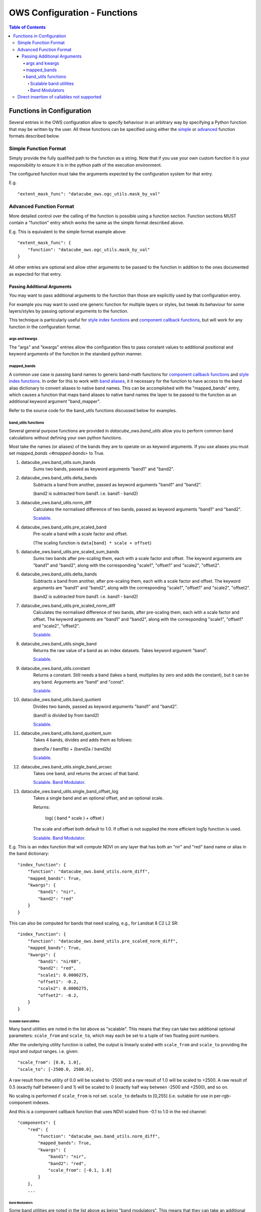 =============================
OWS Configuration - Functions
=============================

.. contents:: Table of Contents

--------------------------
Functions in Configuration
--------------------------

Several entries in the OWS configuration allow to specify
behaviour in an arbitrary way by specifying a Python function
that may be written by the user.  All these functions can be
specified using either the `simple <#simple-function-format>`_ or
`advanced <#advanced-function-format>`_ function formats described below.

Simple Function Format
======================

Simply provide the fully qualified path to the function as
a string.  Note that if you use your own custom function it
is your responsibility to ensure it is in the python path of
the execution environment.

The configured function must take the arguments expected by
the configuration system for that entry.

E.g.

::

    "extent_mask_func": "datacube_ows.ogc_utils.mask_by_val"

Advanced Function Format
========================

More detailed control over the calling of the function is possible
using a function section.  Function sections MUST contain
a "function" entry which works the same as the simple format
described above.

E.g. This is equivalent to the simple format example above:

::

    "extent_mask_func": {
        "function": "datacube_ows.ogc_utils.mask_by_val"
    }

All other entries are optional and allow other arguments to
be passed to the function in addition to the ones documented
as expected for that entry.

Passing Additional Arguments
----------------------------

You may want to pass additional arguments to the
function than those are explicitly used by that
configuration entry.

For example you may want to used one generic function
for multiple layers or styles, but tweak its behaviour
for some layers/styles by passing optional arguments
to the function.

This technique is particularly useful for
`style index functions <https://datacube-ows.readthedocs.io/en/latest/cfg_colourramp_styles.html#index-function>`__
and `component callback functions <https://datacube-ows.readthedocs.io/en/latest/cfg_component_styles.html#callback-function-components>`_,
but will work for any function in the configuration format.

args and kwargs
+++++++++++++++

The "args" and "kwargs" entries allow the configuration files
to pass constant values to additional positional and keyword
arguments of the function in the standard python manner.

mapped_bands
++++++++++++

A common use case is passing band names to generic band-math
functions for
`component callback functions <https://datacube-ows.readthedocs.io/en/latest/cfg_component_styles.html#callback-function-components>`_
and
`style index functions <https://datacube-ows.readthedocs.io/en/latest/cfg_colourramp_styles.html#index-function>`__.
In order for this to work with
`band aliases <https://datacube-ows.readthedocs.io/en/latest/cfg_layers.html#bands-dictionary-bands>`_,
it it necessary for the function
to have access to the band alias dictionary to convert aliases
to native band names.  This can be accomplished with the
"mapped_bands" entry, which causes a function that maps
band aliases to native band names the layer to be passed
to the function as an additional keyword argument "band_mapper".

Refer to the source code for the band_utils functions discussed below
for examples.

band_utils functions
++++++++++++++++++++

Several general purpose functions are provided in
`datacube_ows.band_utils` allow you to perform common
band calculations without defining your own python
functions.

Most take the names (or aliases) of the bands they are
to operate on as keyword arguments.  If you use aliases you
must set `mapped_bands <#mapped-bands>` to
True.

1. datacube_ows.band_utils.sum_bands
    Sums two bands, passed as keyword arguments "band1" and "band2".

#. datacube_ows.band_utils.delta_bands
    Subtracts a band from another, passed as keyword arguments "band1" and "band2".

    (band2 is subtracted from band1.  i.e. band1 - band2)

#. datacube_ows.band_utils.norm_diff
    Calculates the normalised difference of two bands, passed
    as keyword arguments "band1" and "band2".

    `Scalable <#scaleable-band-utilities>`_.

#. datacube_ows.band_utils.pre_scaled_band
    Pre-scale a band with a scale factor and offset.
    
    (The scaling function is ``data[band] * scale + offset``)

#. datacube_ows.band_utils.pre_scaled_sum_bands
    Sums two bands after pre-scaling them, each with a scale factor and offset. The
    keyword arguments are "band1" and "band2", along with the corresponding "scale1",
    "offset1" and "scale2", "offset2".

#. datacube_ows.band_utils.delta_bands
    Subtracts a band from another, after pre-scaling them, each with a scale factor and
    offset. The keyword arguments are "band1" and "band2", along with the corresponding
    "scale1", "offset1" and "scale2", "offset2".

    (band2 is subtracted from band1.  i.e. band1 - band2)

#. datacube_ows.band_utils.pre_scaled_norm_diff
    Calculates the normalised difference of two bands, after pre-scaling them, each with
    a scale factor and offset. The keyword arguments are "band1" and "band2", along with
    the corresponding "scale1", "offset1" and "scale2", "offset2".

    `Scalable <#scaleable-band-utilities>`_.

#. datacube_ows.band_utils.single_band
    Returns the raw value of a band as an index datasets. Takes
    keyword argument "band".

    `Scalable <#scaleable-band-utilities>`_.

#. datacube_ows.band_utils.constant
    Returns a constant.  Still needs a band (takes a band, multiplies
    by zero and adds the constant), but it can be any band.  Arguments
    are "band" and "const".

    `Scalable <#scaleable-band-utilities>`_.

#. datacube_ows.band_utils.band_quotient
    Divides two bands, passed as keyword arguments "band1" and "band2".

    (band1 is divided by from band2)

    `Scalable <#scaleable-band-utilities>`_.

#. datacube_ows.band_utils.band_quotient_sum
    Takes 4 bands, divides and adds them as follows:

    (band1a / band1b) + (band2a / band2b)

    `Scalable <#scaleable-band-utilities>`_.

#. datacube_ows.band_utils.single_band_arcsec
    Takes one band, and returns the arcsec of that band.

    `Scalable <#scaleable-band-utilities>`_. `Band Modulator <#band-modulators>`_.

#. datacube_ows.band_utils.single_band_offset_log
    Takes a single band and an optional offset, and an optional scale.

    Returns:

        log( ( band * scale ) + offset )

    The scale and offset both default to 1.0.  If offset is not supplied
    the more efficient log1p function is used.

    `Scalable <#scaleable-band-utilities>`_. `Band Modulator <#band-modulators>`_.

E.g. This is an index function that will compute NDVI on any
layer that has both an "nir" and "red" band name or alias
in the band dictionary:

::

    "index_function": {
        "function": "datacube_ows.band_utils.norm_diff",
        "mapped_bands": True,
        "kwargs": {
            "band1": "nir",
            "band2": "red"
        }
    }

This can also be computed for bands that need scaling, e.g., for Landsat 8 C2 L2 SR:

::

    "index_function": {
        "function": "datacube_ows.band_utils.pre_scaled_norm_diff",
        "mapped_bands": True,
        "kwargs": {
            "band1": "nir08",
            "band2": "red",
            "scale1": 0.0000275,
            "offset1": -0.2,
            "scale2": 0.0000275,
            "offset2": -0.2,
        }
    }

Scalable band utilities
@@@@@@@@@@@@@@@@@@@@@@@

Many band utilities are noted in the list above as "scalable".  This means
that they can take two additional optional parameters: ``scale_from`` and ``scale_to``,
which may each be set to a tuple of two floating point numbers.

After the underlying utility function is called, the output is linearly scaled with ``scale_from``
and ``scale_to`` providing the input and output ranges. i.e. given:

::

    "scale_from": [0.0, 1.0],
    "scale_to": [-2500.0, 2500.0],

A raw result from the utility of 0.0 will be scaled to -2500 and a raw result of 1.0 will be
scaled to +2500. A raw result of 0.5 (exactly half between 0 and 1) will be scaled to 0 (exactly
half way between -2500 and +2500), and so on.

No scaling is performed if ``scale_from`` is not set.  ``scale_to`` defaults to [0,255] (i.e.
suitable for use in per-rgb-component indexes.

And this is a component callback function that uses NDVI
scaled from -0.1 to 1.0 in the red channel:

::

    "components": {
        "red": {
            "function": "datacube_ows.band_utils.norm_diff",
            "mapped_bands": True,
            "kwargs": {
                "band1": "nir",
                "band2": "red",
                "scale_from": [-0.1, 1.0]
            }
        },
        ...

Band Modulators
@@@@@@@@@@@@@@@

Some band utilities are noted in the list above as being "band modulators".  This means
that they can take an additional optional ``mult_band`` value.

The value passed to  ``mult_band`` must be an available band (or band alias if ``mapped_bands``
is True.)  If set, the value of the band function (after scaling) is multiplied by the raw value
of mult_band for the final result.  With appropriate use of scaling, this can be used to allow
a function to be used as a "dimmer" for a data band.

E.g. Using arcsec of the sdev band as a local brightness control for an rgb image.
The raw red,green,blue bands go to 3000.

::
    "components": {
        "red": {
            "function": "datacube_ows.band_utils.single_band_arcsec",
            "mapped_bands": True,
            "kwargs": {
                "band": "sdev",
                "mult_band": "red",
                "scale_from": [0.02, 0.18],
                "scale_to": [0.0, 255.0/3000.0],
            },
        },
        "green": {
            "function": "datacube_ows.band_utils.single_band_arcsec",
            "mapped_bands": True,
            "kwargs": {
                "band": "sdev",
                "mult_band": "green",
                "scale_from": [0.02, 0.18],
                "scale_to": [0.0, 255.0/3000.0],
            },
        },
        "blue": {
            "function": "datacube_ows.band_utils.single_band_arcsec",
            "mapped_bands": True,
            "kwargs": {
                "band": "sdev",
                "mult_band": "blue",
                "scale_from": [0.02, 0.18],
                "scale_to": [0.0, 255.0/3000.0],
            },
        },



Direct insertion of callables not supported
===========================================

In previous versions it was possible to specify functions directly,
either by importing a callable object into the configuration file and
referencing it directly, or with a lambda.  These methods are no
longer supported to ensure that configuration objects are always
serialisable and that the json and python configuration formats
are equivalent.

